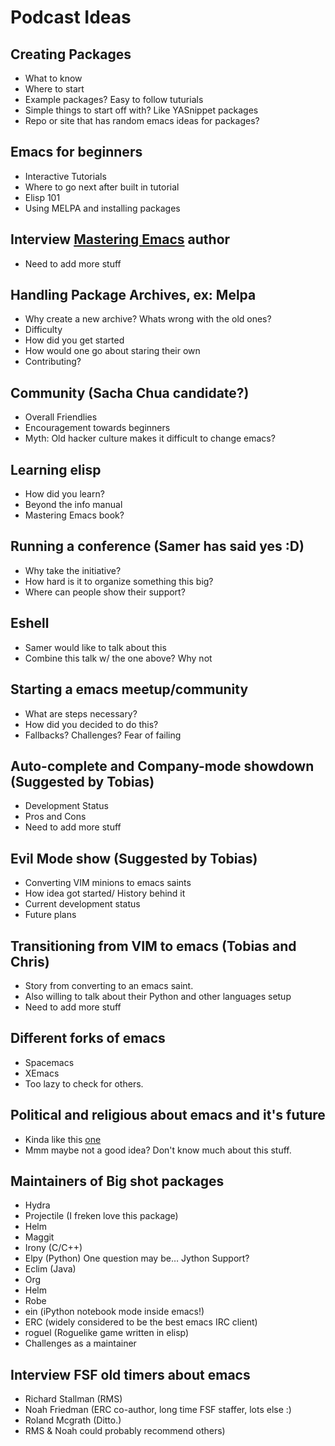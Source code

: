 * Podcast Ideas

** Creating Packages

- What to know
- Where to start
- Example packages? Easy to follow tuturials
- Simple things to start off with? Like YASnippet packages
- Repo or site that has random emacs ideas for packages?

** Emacs for beginners
- Interactive Tutorials
- Where to go next after built in tutorial
- Elisp 101
- Using MELPA and installing packages

** Interview _Mastering Emacs_ author
- Need to add more stuff

** Handling Package Archives, ex: Melpa

- Why create a new archive? Whats wrong with the old ones?
- Difficulty
- How did you get started
- How would one go about staring their own
- Contributing?

** Community (Sacha Chua candidate?)

- Overall Friendlies
- Encouragement towards beginners
- Myth: Old hacker culture makes it difficult to change emacs?

** Learning elisp

- How did you learn?
- Beyond the info manual
- Mastering Emacs book?

** Running a conference (Samer has said yes :D)

- Why take the initiative?
- How hard is it to organize something this big?
- Where can people show their support?

** Eshell
- Samer would like to talk about this
- Combine this talk w/ the one above? Why not

** Starting a emacs meetup/community

- What are steps necessary?
- How did you decided to do this?
- Fallbacks? Challenges? Fear of failing

** Auto-complete and Company-mode showdown (Suggested by Tobias)
- Development Status
- Pros and Cons
- Need to add more stuff

** Evil Mode show (Suggested by Tobias)
- Converting VIM minions to emacs saints
- How idea got started/ History behind it
- Current development status
- Future plans

** Transitioning from VIM to emacs (Tobias and Chris)
- Story from converting to an emacs saint.
- Also willing to talk about their Python and other languages setup
- Need to add more stuff

** Different forks of emacs
- Spacemacs
- XEmacs
- Too lazy to check for others.

** Political and religious about emacs and it's future
- Kinda like this [[https://www.reddit.com/r/programming/comments/2rtumb/current_emacs_maintainer_disagrees_with_rms_id_be/][one]]
- Mmm maybe not a good idea? Don't know much about this stuff.

** Maintainers of Big shot packages

- Hydra
- Projectile (I freken love this package)
- Helm
- Maggit
- Irony (C/C++)
- Elpy (Python) One question may be... Jython Support?
- Eclim (Java)
- Org
- Helm
- Robe
- ein (iPython notebook mode inside emacs!)
- ERC (widely considered to be the best emacs IRC client)
- roguel (Roguelike game written in elisp)
- Challenges as a maintainer

** Interview FSF old timers about emacs
- Richard Stallman (RMS)
- Noah Friedman (ERC co-author, long time FSF staffer, lots else :)
- Roland Mcgrath (Ditto.)
- RMS & Noah could probably recommend others)

